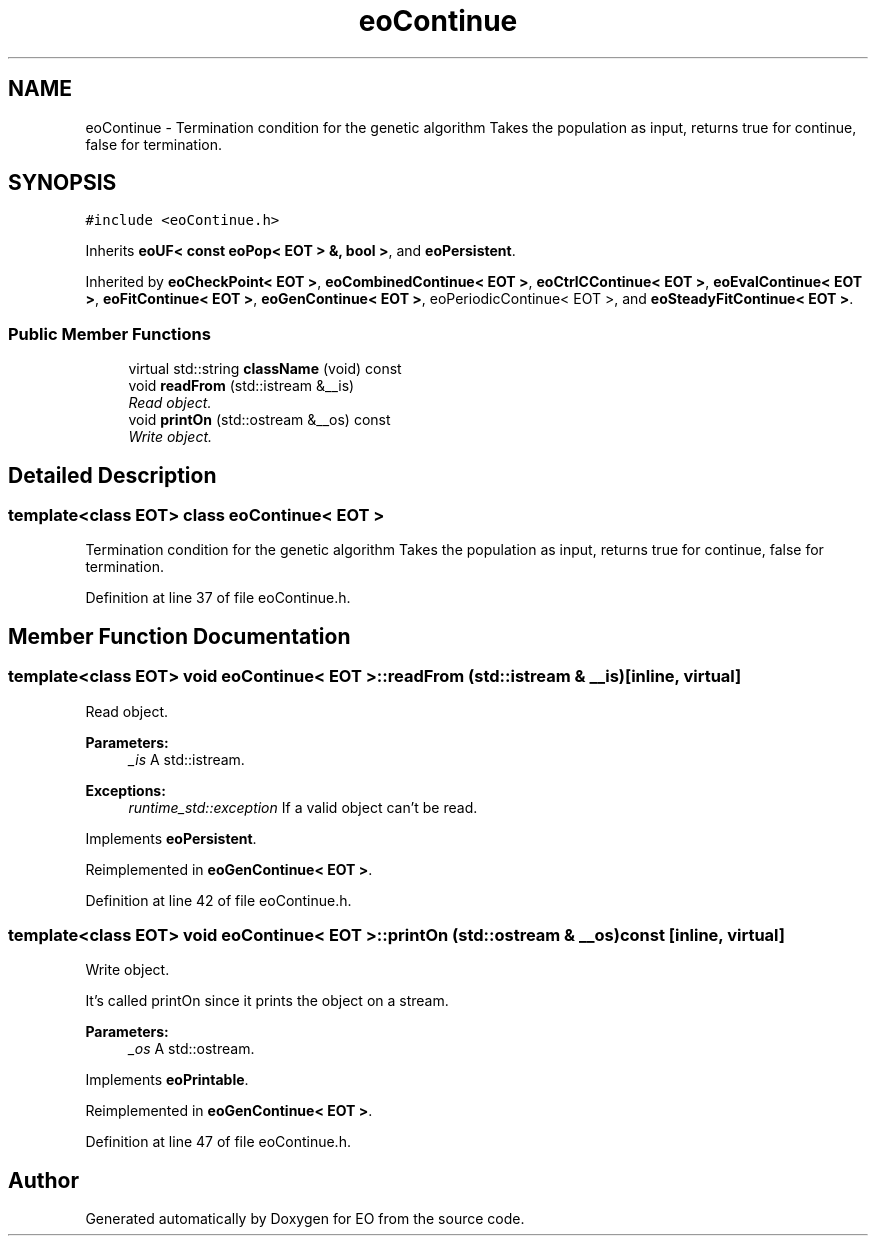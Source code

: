 .TH "eoContinue" 3 "19 Oct 2006" "Version 0.9.4-cvs" "EO" \" -*- nroff -*-
.ad l
.nh
.SH NAME
eoContinue \- Termination condition for the genetic algorithm Takes the population as input, returns true for continue, false for termination.  

.PP
.SH SYNOPSIS
.br
.PP
\fC#include <eoContinue.h>\fP
.PP
Inherits \fBeoUF< const eoPop< EOT > &, bool >\fP, and \fBeoPersistent\fP.
.PP
Inherited by \fBeoCheckPoint< EOT >\fP, \fBeoCombinedContinue< EOT >\fP, \fBeoCtrlCContinue< EOT >\fP, \fBeoEvalContinue< EOT >\fP, \fBeoFitContinue< EOT >\fP, \fBeoGenContinue< EOT >\fP, eoPeriodicContinue< EOT >, and \fBeoSteadyFitContinue< EOT >\fP.
.PP
.SS "Public Member Functions"

.in +1c
.ti -1c
.RI "virtual std::string \fBclassName\fP (void) const "
.br
.ti -1c
.RI "void \fBreadFrom\fP (std::istream &__is)"
.br
.RI "\fIRead object. \fP"
.ti -1c
.RI "void \fBprintOn\fP (std::ostream &__os) const "
.br
.RI "\fIWrite object. \fP"
.in -1c
.SH "Detailed Description"
.PP 

.SS "template<class EOT> class eoContinue< EOT >"
Termination condition for the genetic algorithm Takes the population as input, returns true for continue, false for termination. 
.PP
Definition at line 37 of file eoContinue.h.
.SH "Member Function Documentation"
.PP 
.SS "template<class EOT> void \fBeoContinue\fP< \fBEOT\fP >::readFrom (std::istream & __is)\fC [inline, virtual]\fP"
.PP
Read object. 
.PP
\fBParameters:\fP
.RS 4
\fI_is\fP A std::istream. 
.RE
.PP
\fBExceptions:\fP
.RS 4
\fIruntime_std::exception\fP If a valid object can't be read. 
.RE
.PP

.PP
Implements \fBeoPersistent\fP.
.PP
Reimplemented in \fBeoGenContinue< EOT >\fP.
.PP
Definition at line 42 of file eoContinue.h.
.SS "template<class EOT> void \fBeoContinue\fP< \fBEOT\fP >::printOn (std::ostream & __os) const\fC [inline, virtual]\fP"
.PP
Write object. 
.PP
It's called printOn since it prints the object on a stream. 
.PP
\fBParameters:\fP
.RS 4
\fI_os\fP A std::ostream. 
.RE
.PP

.PP
Implements \fBeoPrintable\fP.
.PP
Reimplemented in \fBeoGenContinue< EOT >\fP.
.PP
Definition at line 47 of file eoContinue.h.

.SH "Author"
.PP 
Generated automatically by Doxygen for EO from the source code.
